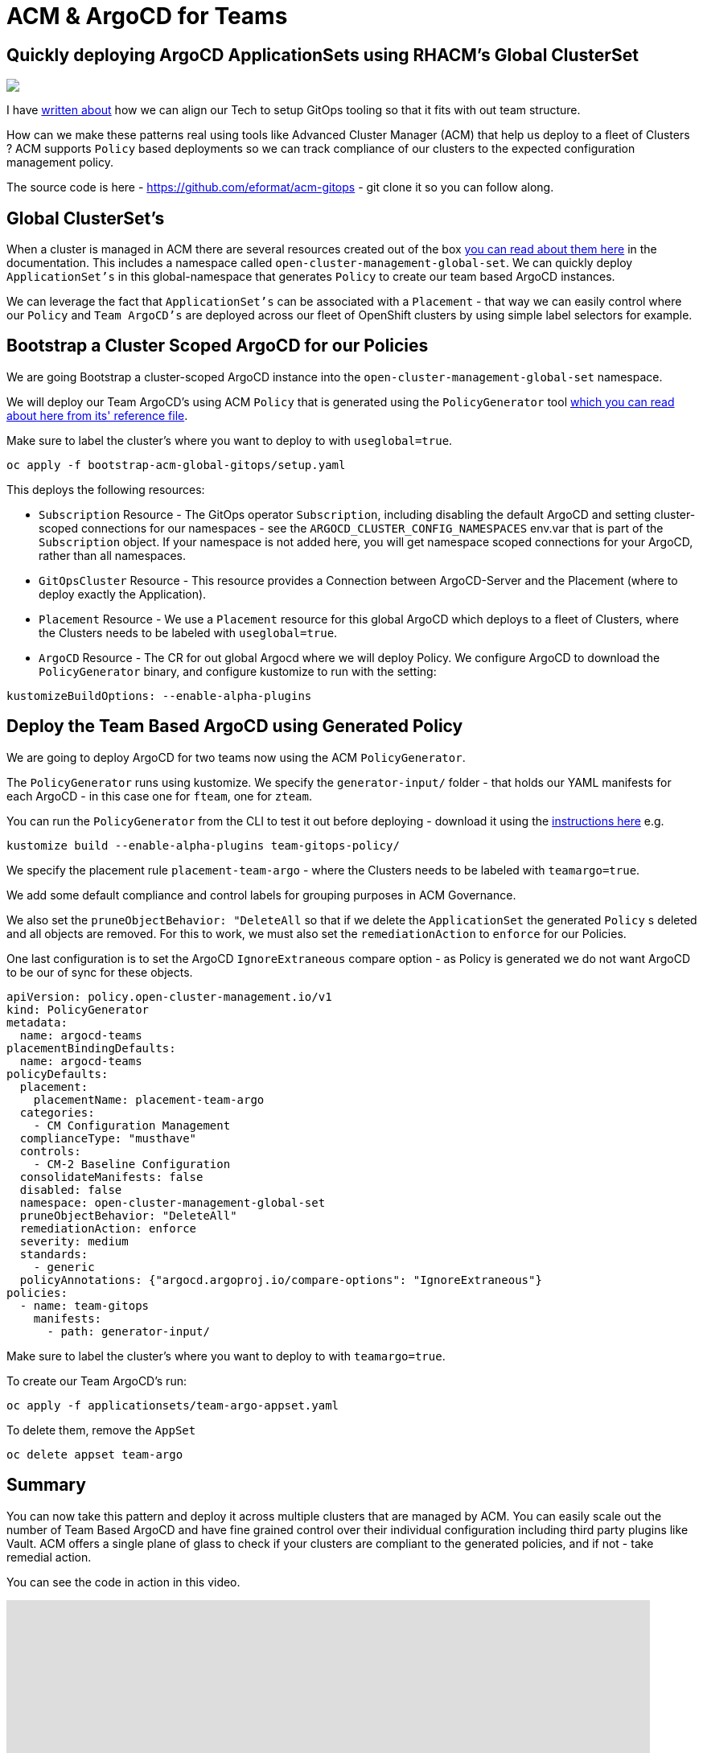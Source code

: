 = ACM & ArgoCD for Teams
:jbake-date: 2023-02-17
:jbake-type: post
:jbake-tags: openshift,argocd,acm,gitops
:jbake-status: published

== Quickly deploying ArgoCD ApplicationSets using RHACM's Global ClusterSet

++++
<div id="lightbox"></div>
<div class="imageblock id="gpu-concurrency-mechanisms">
  <img src="/2023/02/sre-cluster-argo-team-namespaced.png" class="zoom">
</div>
++++

I have https://github.com/eformat/argocd-team-topologies[written about] how we can align our Tech to setup GitOps tooling so that it fits with out team structure.

How can we make these patterns real using tools like Advanced Cluster Manager (ACM) that help us deploy to a fleet of Clusters ? ACM supports `Policy` based deployments so we can track compliance of our clusters to the expected configuration management policy.

The source code is here - https://github.com/eformat/acm-gitops - git clone it so you can follow along.

== Global ClusterSet's

When a cluster is managed in ACM there are several resources created out of the box https://access.redhat.com/documentation/en-us/red_hat_advanced_cluster_management_for_kubernetes/2.6/html-single/multicluster_engine/index#managedclustersets_global[you can read about them here] in the documentation. This includes a namespace called `open-cluster-management-global-set`. We can quickly deploy `ApplicationSet's` in this global-namespace that generates `Policy` to create our team based ArgoCD instances.

We can leverage the fact that `ApplicationSet's` can be associated with a `Placement` - that way we can easily control where our `Policy` and `Team ArgoCD's` are deployed across our fleet of OpenShift clusters by using simple label selectors for example.

== Bootstrap a Cluster Scoped ArgoCD for our Policies

We are going Bootstrap a cluster-scoped ArgoCD instance into the `open-cluster-management-global-set` namespace.

We will deploy our Team ArgoCD's using ACM `Policy` that is generated using the `PolicyGenerator` tool https://github.com/stolostron/policy-generator-plugin/blob/main/docs/policygenerator-reference.yaml[which you can read about here from its' reference file].

Make sure to label the cluster's where you want to deploy to with `useglobal=true`.

[source,bash,options="wrap"]
----
oc apply -f bootstrap-acm-global-gitops/setup.yaml
----

This deploys the following resources:

* `Subscription` Resource - The GitOps operator `Subscription`, including disabling the default ArgoCD and setting cluster-scoped connections for our namespaces - see the `ARGOCD_CLUSTER_CONFIG_NAMESPACES` env.var that is part of the `Subscription` object. If your namespace is not added here, you will get namespace scoped connections for your ArgoCD, rather than all namespaces.

* `GitOpsCluster` Resource - This resource provides a Connection between ArgoCD-Server and the Placement (where to deploy exactly the Application).

* `Placement` Resource - We use a `Placement` resource for this global ArgoCD which deploys to a fleet of Clusters, where the Clusters needs to be labeled with `useglobal=true`.

* `ArgoCD` Resource - The CR for out global Argocd where we will deploy Policy. We configure ArgoCD to download the `PolicyGenerator` binary, and configure kustomize to run with the setting:

```yaml
kustomizeBuildOptions: --enable-alpha-plugins
```

== Deploy the Team Based ArgoCD using Generated Policy

We are going to deploy ArgoCD for two teams now using the ACM `PolicyGenerator`.

The `PolicyGenerator` runs using kustomize. We specify the `generator-input/` folder - that holds our YAML manifests for each ArgoCD - in this case one for `fteam`, one for `zteam`.


You can run the `PolicyGenerator` from the CLI to test it out before deploying - download it using the https://github.com/stolostron/policy-generator-plugin/blob/main/README.md)[instructions here] e.g.

```bash
kustomize build --enable-alpha-plugins team-gitops-policy/
```

We specify the placement rule `placement-team-argo` - where the Clusters needs to be labeled with `teamargo=true`.

We add some default compliance and control labels for grouping purposes in ACM Governance.

We also set the `pruneObjectBehavior: "DeleteAll` so that if we delete the `ApplicationSet` the generated `Policy` s deleted and all objects are removed. For this to work, we must also set the `remediationAction` to `enforce` for our Policies.

One last configuration is to set the ArgoCD `IgnoreExtraneous` compare option - as Policy is generated we do not want ArgoCD to be our of sync for these objects.

[source,yaml,options="wrap"]
----
apiVersion: policy.open-cluster-management.io/v1
kind: PolicyGenerator
metadata:
  name: argocd-teams
placementBindingDefaults:
  name: argocd-teams
policyDefaults:
  placement:
    placementName: placement-team-argo
  categories:
    - CM Configuration Management
  complianceType: "musthave"
  controls:
    - CM-2 Baseline Configuration
  consolidateManifests: false
  disabled: false
  namespace: open-cluster-management-global-set
  pruneObjectBehavior: "DeleteAll"
  remediationAction: enforce
  severity: medium
  standards:
    - generic
  policyAnnotations: {"argocd.argoproj.io/compare-options": "IgnoreExtraneous"}
policies:
  - name: team-gitops
    manifests:
      - path: generator-input/
----

Make sure to label the cluster's where you want to deploy to with `teamargo=true`.

To create our Team ArgoCD's run:

[source,bash,options="wrap"]
----
oc apply -f applicationsets/team-argo-appset.yaml
----

To delete them, remove the `AppSet`

[source,bash,options="wrap"]
----
oc delete appset team-argo
----

== Summary

You can now take this pattern and deploy it across multiple clusters that are managed by ACM. You can easily scale out the number of Team Based ArgoCD and have fine grained control over their individual configuration including third party plugins like Vault. ACM offers a single plane of glass to check if your clusters are compliant to the generated policies, and if not - take remedial action.

You can see the code in action in this video.

video::eGxPMkADAbc[youtube,width=800,height=600]

🏅Enjoy !!
